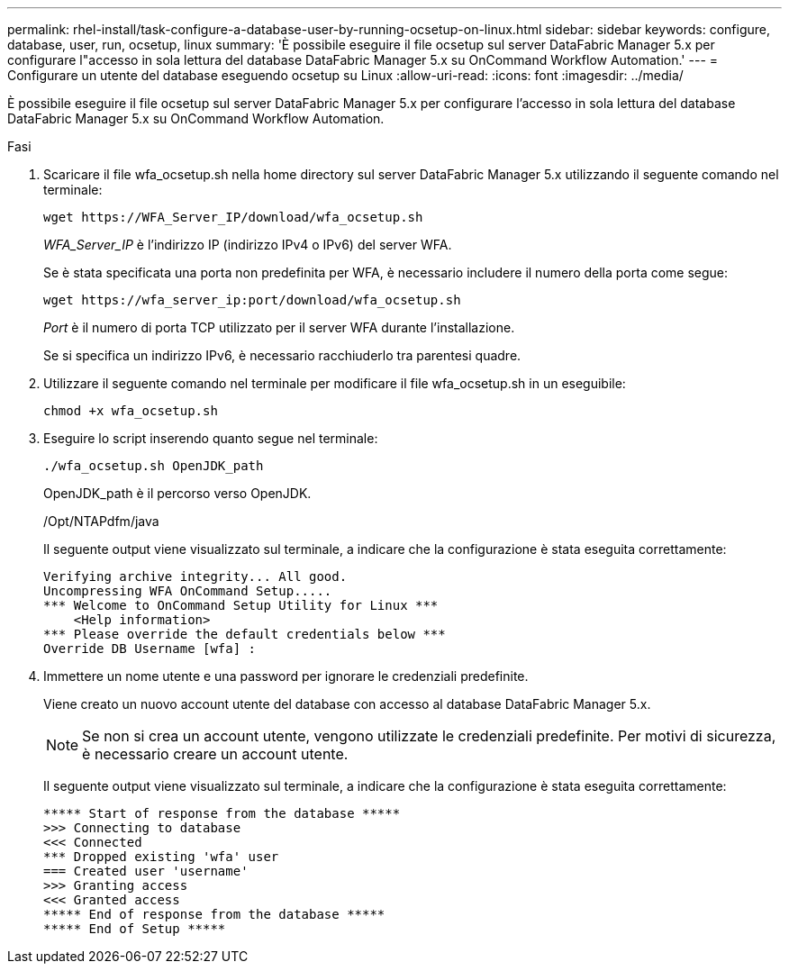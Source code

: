 ---
permalink: rhel-install/task-configure-a-database-user-by-running-ocsetup-on-linux.html 
sidebar: sidebar 
keywords: configure, database, user, run, ocsetup, linux 
summary: 'È possibile eseguire il file ocsetup sul server DataFabric Manager 5.x per configurare l"accesso in sola lettura del database DataFabric Manager 5.x su OnCommand Workflow Automation.' 
---
= Configurare un utente del database eseguendo ocsetup su Linux
:allow-uri-read: 
:icons: font
:imagesdir: ../media/


[role="lead"]
È possibile eseguire il file ocsetup sul server DataFabric Manager 5.x per configurare l'accesso in sola lettura del database DataFabric Manager 5.x su OnCommand Workflow Automation.

.Fasi
. Scaricare il file wfa_ocsetup.sh nella home directory sul server DataFabric Manager 5.x utilizzando il seguente comando nel terminale:
+
`+wget https://WFA_Server_IP/download/wfa_ocsetup.sh+`

+
_WFA_Server_IP_ è l'indirizzo IP (indirizzo IPv4 o IPv6) del server WFA.

+
Se è stata specificata una porta non predefinita per WFA, è necessario includere il numero della porta come segue:

+
`+wget https://wfa_server_ip:port/download/wfa_ocsetup.sh+`

+
_Port_ è il numero di porta TCP utilizzato per il server WFA durante l'installazione.

+
Se si specifica un indirizzo IPv6, è necessario racchiuderlo tra parentesi quadre.

. Utilizzare il seguente comando nel terminale per modificare il file wfa_ocsetup.sh in un eseguibile:
+
`chmod +x wfa_ocsetup.sh`

. Eseguire lo script inserendo quanto segue nel terminale:
+
`./wfa_ocsetup.sh OpenJDK_path`

+
OpenJDK_path è il percorso verso OpenJDK.

+
/Opt/NTAPdfm/java

+
Il seguente output viene visualizzato sul terminale, a indicare che la configurazione è stata eseguita correttamente:

+
[listing]
----
Verifying archive integrity... All good.
Uncompressing WFA OnCommand Setup.....
*** Welcome to OnCommand Setup Utility for Linux ***
    <Help information>
*** Please override the default credentials below ***
Override DB Username [wfa] :
----
. Immettere un nome utente e una password per ignorare le credenziali predefinite.
+
Viene creato un nuovo account utente del database con accesso al database DataFabric Manager 5.x.

+

NOTE: Se non si crea un account utente, vengono utilizzate le credenziali predefinite. Per motivi di sicurezza, è necessario creare un account utente.

+
Il seguente output viene visualizzato sul terminale, a indicare che la configurazione è stata eseguita correttamente:

+
[listing]
----
***** Start of response from the database *****
>>> Connecting to database
<<< Connected
*** Dropped existing 'wfa' user
=== Created user 'username'
>>> Granting access
<<< Granted access
***** End of response from the database *****
***** End of Setup *****
----

